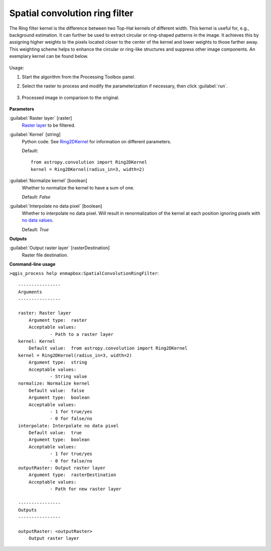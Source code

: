 .. _Spatial convolution ring filter:

*******************************
Spatial convolution ring filter
*******************************


The Ring filter kernel is the difference between two Top-Hat kernels of different width. This kernel is useful for, e.g., background estimation. It can further be used to extract circular or ring-shaped patterns in the image. It achieves this by assigning higher weights to the pixels located closer to the center of the kernel and lower weights to those farther away. This weighting scheme helps to enhance the circular or ring-like structures and suppress other image components. An exemplary kernel can be found below.

    .. figure:: ./img/ring_kernel.png
       :align: center


Usage:

1. Start the algorithm from the Processing Toolbox panel.

2. Select the raster to process  and modify the parameterization if necessary, then click :guilabel:`run`.

    .. figure:: ./img/ring_filter_interface.png
       :align: center

3. Processed image in comparison to the original.

    .. figure:: ./img/ring_filter_result.png
       :align: center


**Parameters**


:guilabel:`Raster layer` [raster]
    `Raster layer <https://enmap-box.readthedocs.io/en/latest/general/glossary.html#term-raster-layer>`_ to be filtered.


:guilabel:`Kernel` [string]
    Python code. See `Ring2DKernel <http://docs.astropy.org/en/stable/api/astropy.convolution.Ring2DKernel.html>`_ for information on different parameters.

    Default::

        from astropy.convolution import Ring2DKernel
        kernel = Ring2DKernel(radius_in=3, width=2)

:guilabel:`Normalize kernel` [boolean]
    Whether to normalize the kernel to have a sum of one.

    Default: *False*


:guilabel:`Interpolate no data pixel` [boolean]
    Whether to interpolate no data pixel. Will result in renormalization of the kernel at each position ignoring pixels with `no data values <https://enmap-box.readthedocs.io/en/latest/general/glossary.html#term-no-data-value>`_.

    Default: *True*

**Outputs**


:guilabel:`Output raster layer` [rasterDestination]
    Raster file destination.

**Command-line usage**

``>qgis_process help enmapbox:SpatialConvolutionRingFilter``::

    ----------------
    Arguments
    ----------------
    
    raster: Raster layer
    	Argument type:	raster
    	Acceptable values:
    		- Path to a raster layer
    kernel: Kernel
    	Default value:	from astropy.convolution import Ring2DKernel
    kernel = Ring2DKernel(radius_in=3, width=2)
    	Argument type:	string
    	Acceptable values:
    		- String value
    normalize: Normalize kernel
    	Default value:	false
    	Argument type:	boolean
    	Acceptable values:
    		- 1 for true/yes
    		- 0 for false/no
    interpolate: Interpolate no data pixel
    	Default value:	true
    	Argument type:	boolean
    	Acceptable values:
    		- 1 for true/yes
    		- 0 for false/no
    outputRaster: Output raster layer
    	Argument type:	rasterDestination
    	Acceptable values:
    		- Path for new raster layer
    
    ----------------
    Outputs
    ----------------
    
    outputRaster: <outputRaster>
    	Output raster layer
    
    